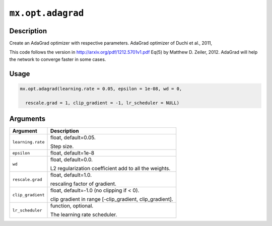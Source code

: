 .. raw:: html



``mx.opt.adagrad``
====================================

Description
----------------------

Create an AdaGrad optimizer with respective parameters.
AdaGrad optimizer of Duchi et al., 2011,

This code follows the version in http://arxiv.org/pdf/1212.5701v1.pdf  Eq(5)
by Matthew D. Zeiler, 2012. AdaGrad will help the network to converge faster
in some cases.

Usage
----------

.. code:: r

	mx.opt.adagrad(learning.rate = 0.05, epsilon = 1e-08, wd = 0,

	  rescale.grad = 1, clip_gradient = -1, lr_scheduler = NULL)

Arguments
------------------

+----------------------------------------+------------------------------------------------------------+
| Argument                               | Description                                                |
+========================================+============================================================+
| ``learning.rate``                      | float, default=0.05.                                       |
|                                        |                                                            |
|                                        | Step size.                                                 |
+----------------------------------------+------------------------------------------------------------+
| ``epsilon``                            | float, default=1e-8                                        |
+----------------------------------------+------------------------------------------------------------+
| ``wd``                                 | float, default=0.0.                                        |
|                                        |                                                            |
|                                        | L2 regularization coefficient add to all the weights.      |
+----------------------------------------+------------------------------------------------------------+
| ``rescale.grad``                       | float, default=1.0.                                        |
|                                        |                                                            |
|                                        | rescaling factor of gradient.                              |
+----------------------------------------+------------------------------------------------------------+
| ``clip_gradient``                      | float, default=-1.0 (no clipping if < 0).                  |
|                                        |                                                            |
|                                        | clip gradient in range [-clip_gradient, clip_gradient].    |
+----------------------------------------+------------------------------------------------------------+
| ``lr_scheduler``                       | function, optional.                                        |
|                                        |                                                            |
|                                        | The learning rate scheduler.                               |
+----------------------------------------+------------------------------------------------------------+




.. disqus::
   :disqus_identifier: mx.opt.adagrad
